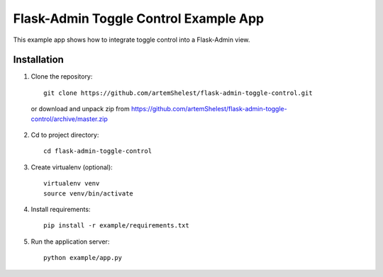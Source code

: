 Flask-Admin Toggle Control Example App
======================================

This example app shows how to integrate toggle control into a Flask-Admin view.

Installation
------------

1. Clone the repository::

    git clone https://github.com/artemShelest/flask-admin-toggle-control.git

  or download and unpack zip from https://github.com/artemShelest/flask-admin-toggle-control/archive/master.zip

2. Cd to project directory::

    cd flask-admin-toggle-control

3. Create virtualenv (optional)::

    virtualenv venv
    source venv/bin/activate

4. Install requirements::

    pip install -r example/requirements.txt

5. Run the application server::

    python example/app.py

